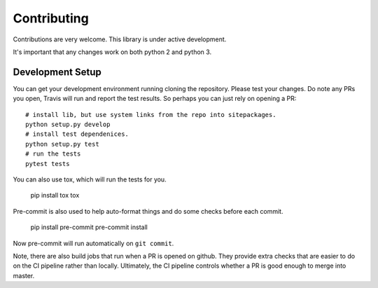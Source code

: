 Contributing
============

Contributions are very welcome. This library is under active development.

It's important that any changes work on both python 2 and python 3.

Development Setup
-----------------

You can get your development environment running cloning the repository. Please test your changes. Do note any PRs you open, Travis will run and report the test results. So perhaps you can just rely on opening a PR::

    # install lib, but use system links from the repo into sitepackages.
    python setup.py develop
    # install test dependenices.
    python setup.py test
    # run the tests
    pytest tests

You can also use tox, which will run the tests for you.

    pip install tox
    tox

Pre-commit is also used to help auto-format things and do some checks before each commit.

    pip install pre-commit
    pre-commit install

Now pre-commit will run automatically on ``git commit``.

Note, there are also build jobs that run when a PR is opened on github. They provide extra checks that are easier to do on the CI pipeline rather than locally. Ultimately, the CI pipeline controls whether a PR is good enough to merge into master.
